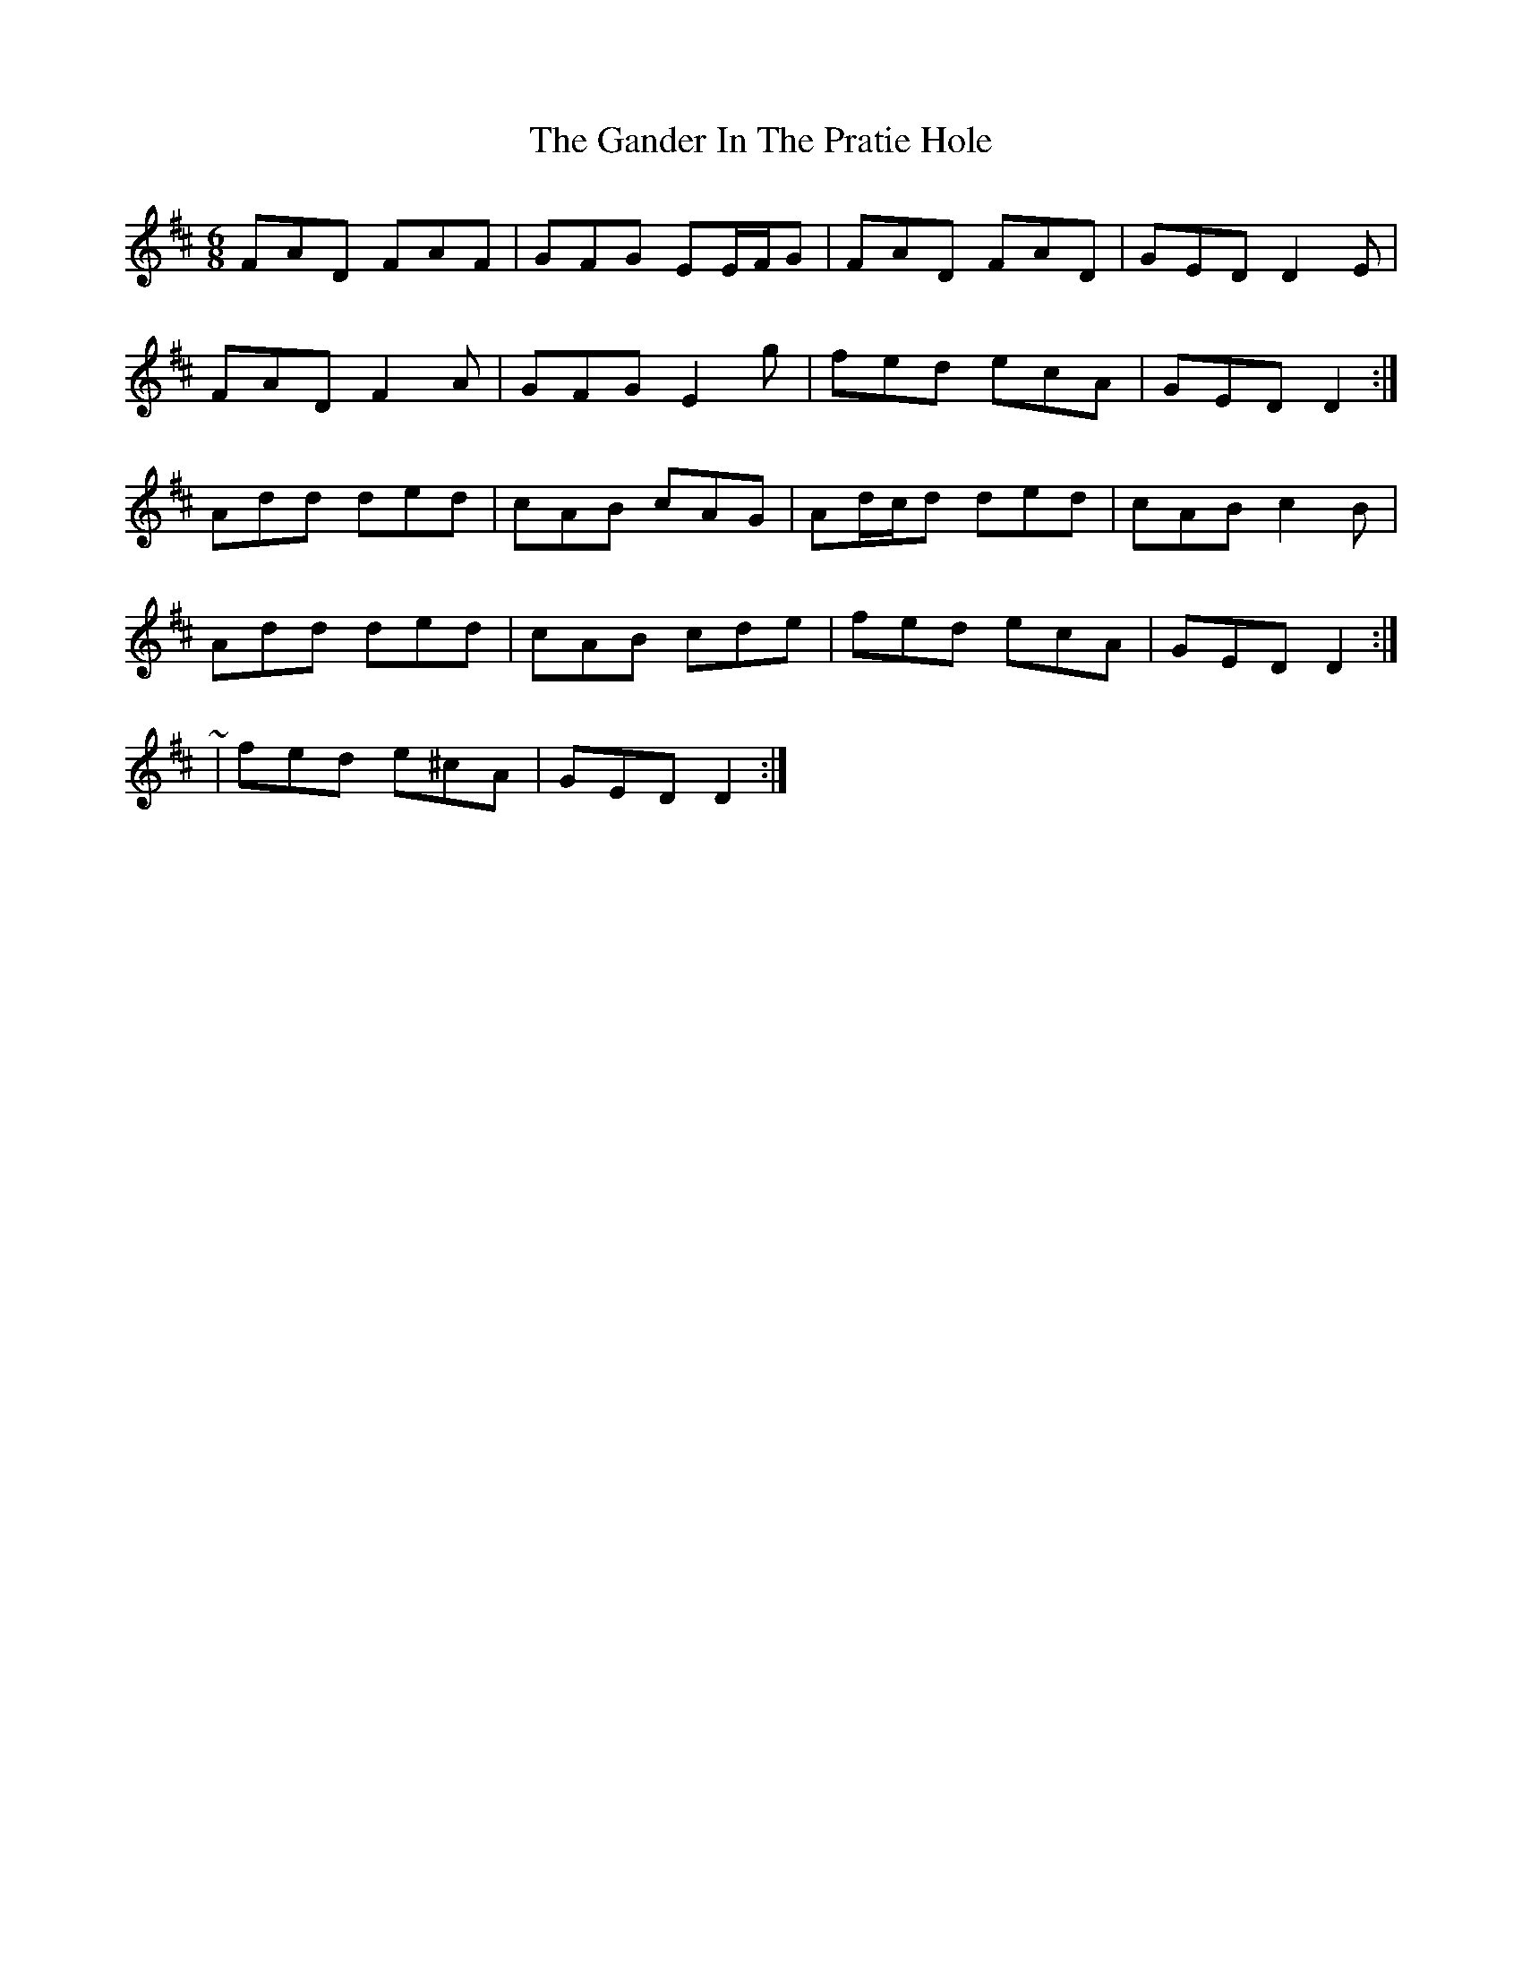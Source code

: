X: 2
T: Gander In The Pratie Hole, The
Z: ceolachan
S: https://thesession.org/tunes/401#setting13251
R: jig
M: 6/8
L: 1/8
K: Dmaj
FAD FAF | GFG EE/F/G | FAD FAD | GED D2 E |FAD F2 A | GFG E2 g | fed ecA | GED D2 :|Add ded | cAB cAG | Ad/c/d ded | cAB c2 B |Add ded | cAB cde | fed ecA | GED D2 :|~ | fed e^cA | GED D2 :|
